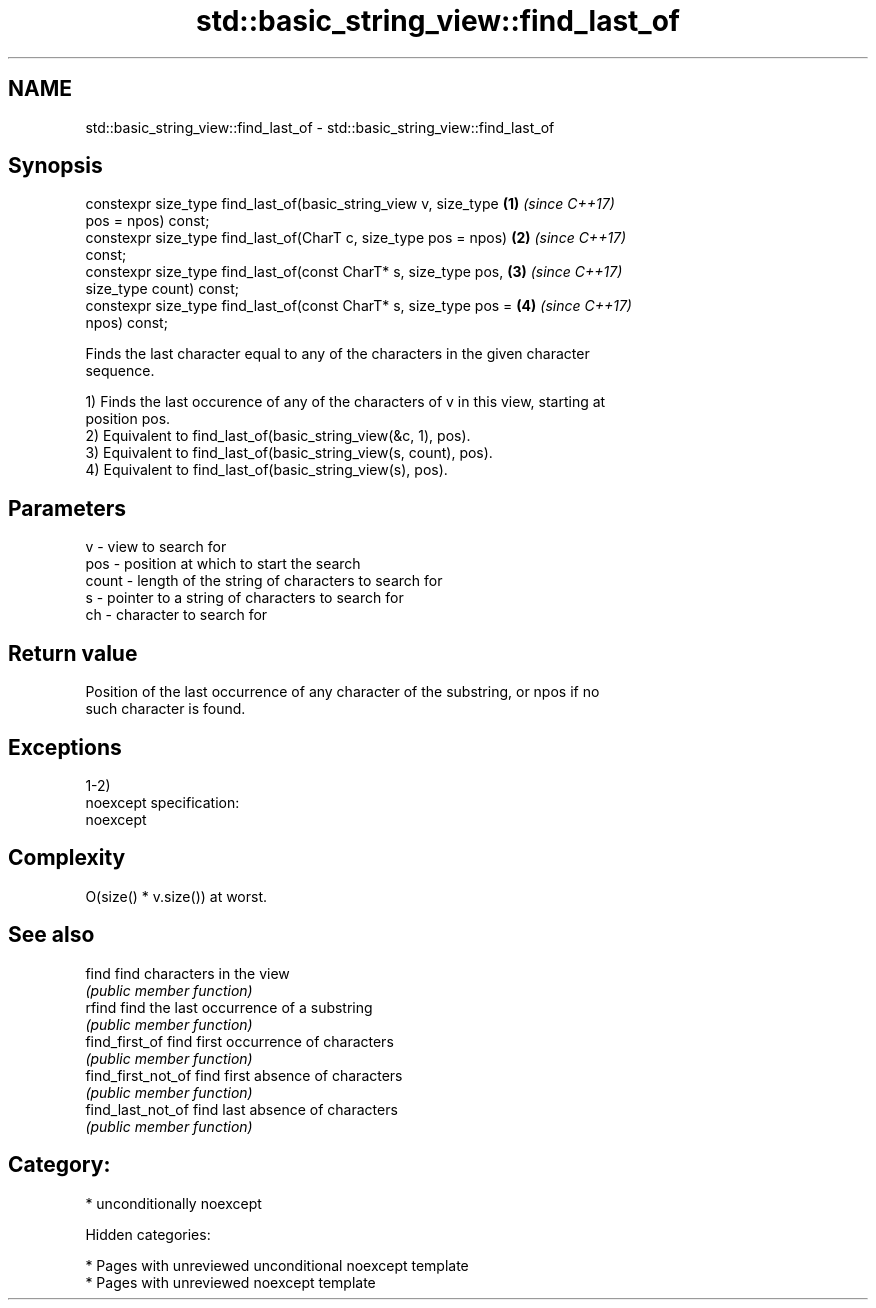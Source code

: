 .TH std::basic_string_view::find_last_of 3 "2018.03.28" "http://cppreference.com" "C++ Standard Libary"
.SH NAME
std::basic_string_view::find_last_of \- std::basic_string_view::find_last_of

.SH Synopsis
   constexpr size_type find_last_of(basic_string_view v, size_type    \fB(1)\fP \fI(since C++17)\fP
   pos = npos) const;
   constexpr size_type find_last_of(CharT c, size_type pos = npos)    \fB(2)\fP \fI(since C++17)\fP
   const;
   constexpr size_type find_last_of(const CharT* s, size_type pos,    \fB(3)\fP \fI(since C++17)\fP
   size_type count) const;
   constexpr size_type find_last_of(const CharT* s, size_type pos =   \fB(4)\fP \fI(since C++17)\fP
   npos) const;

   Finds the last character equal to any of the characters in the given character
   sequence.

   1) Finds the last occurence of any of the characters of v in this view, starting at
   position pos.
   2) Equivalent to find_last_of(basic_string_view(&c, 1), pos).
   3) Equivalent to find_last_of(basic_string_view(s, count), pos).
   4) Equivalent to find_last_of(basic_string_view(s), pos).

.SH Parameters

   v     - view to search for
   pos   - position at which to start the search
   count - length of the string of characters to search for
   s     - pointer to a string of characters to search for
   ch    - character to search for

.SH Return value

   Position of the last occurrence of any character of the substring, or npos if no
   such character is found.

.SH Exceptions

   1-2)
   noexcept specification:
   noexcept

.SH Complexity

   O(size() * v.size()) at worst.

.SH See also

   find              find characters in the view
                     \fI(public member function)\fP
   rfind             find the last occurrence of a substring
                     \fI(public member function)\fP
   find_first_of     find first occurrence of characters
                     \fI(public member function)\fP
   find_first_not_of find first absence of characters
                     \fI(public member function)\fP
   find_last_not_of  find last absence of characters
                     \fI(public member function)\fP

.SH Category:

     * unconditionally noexcept

   Hidden categories:

     * Pages with unreviewed unconditional noexcept template
     * Pages with unreviewed noexcept template
